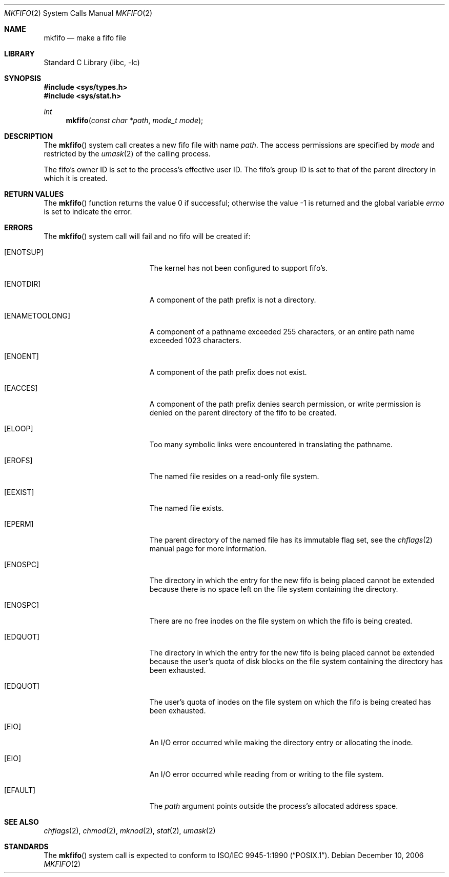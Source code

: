 .\" Copyright (c) 1990, 1991, 1993
.\"	The Regents of the University of California.  All rights reserved.
.\"
.\" Redistribution and use in source and binary forms, with or without
.\" modification, are permitted provided that the following conditions
.\" are met:
.\" 1. Redistributions of source code must retain the above copyright
.\"    notice, this list of conditions and the following disclaimer.
.\" 2. Redistributions in binary form must reproduce the above copyright
.\"    notice, this list of conditions and the following disclaimer in the
.\"    documentation and/or other materials provided with the distribution.
.\" 3. All advertising materials mentioning features or use of this software
.\"    must display the following acknowledgement:
.\"	This product includes software developed by the University of
.\"	California, Berkeley and its contributors.
.\" 4. Neither the name of the University nor the names of its contributors
.\"    may be used to endorse or promote products derived from this software
.\"    without specific prior written permission.
.\"
.\" THIS SOFTWARE IS PROVIDED BY THE REGENTS AND CONTRIBUTORS ``AS IS'' AND
.\" ANY EXPRESS OR IMPLIED WARRANTIES, INCLUDING, BUT NOT LIMITED TO, THE
.\" IMPLIED WARRANTIES OF MERCHANTABILITY AND FITNESS FOR A PARTICULAR PURPOSE
.\" ARE DISCLAIMED.  IN NO EVENT SHALL THE REGENTS OR CONTRIBUTORS BE LIABLE
.\" FOR ANY DIRECT, INDIRECT, INCIDENTAL, SPECIAL, EXEMPLARY, OR CONSEQUENTIAL
.\" DAMAGES (INCLUDING, BUT NOT LIMITED TO, PROCUREMENT OF SUBSTITUTE GOODS
.\" OR SERVICES; LOSS OF USE, DATA, OR PROFITS; OR BUSINESS INTERRUPTION)
.\" HOWEVER CAUSED AND ON ANY THEORY OF LIABILITY, WHETHER IN CONTRACT, STRICT
.\" LIABILITY, OR TORT (INCLUDING NEGLIGENCE OR OTHERWISE) ARISING IN ANY WAY
.\" OUT OF THE USE OF THIS SOFTWARE, EVEN IF ADVISED OF THE POSSIBILITY OF
.\" SUCH DAMAGE.
.\"
.\"	@(#)mkfifo.2	8.1 (Berkeley) 6/4/93
.\" $FreeBSD$
.\"
.Dd December 10, 2006
.Dt MKFIFO 2
.Os
.Sh NAME
.Nm mkfifo
.Nd make a fifo file
.Sh LIBRARY
.Lb libc
.Sh SYNOPSIS
.In sys/types.h
.In sys/stat.h
.Ft int
.Fn mkfifo "const char *path" "mode_t mode"
.Sh DESCRIPTION
The
.Fn mkfifo
system call
creates a new fifo file with name
.Fa path .
The access permissions are
specified by
.Fa mode
and restricted by the
.Xr umask 2
of the calling process.
.Pp
The fifo's owner ID is set to the process's effective user ID.
The fifo's group ID is set to that of the parent directory in
which it is created.
.Sh RETURN VALUES
.Rv -std mkfifo
.Sh ERRORS
The
.Fn mkfifo
system call
will fail and no fifo will be created if:
.Bl -tag -width Er
.It Bq Er ENOTSUP
The kernel has not been configured to support fifo's.
.It Bq Er ENOTDIR
A component of the path prefix is not a directory.
.It Bq Er ENAMETOOLONG
A component of a pathname exceeded 255 characters,
or an entire path name exceeded 1023 characters.
.It Bq Er ENOENT
A component of the path prefix does not exist.
.It Bq Er EACCES
A component of the path prefix denies search permission, or write permission
is denied on the parent directory of the fifo to be created.
.It Bq Er ELOOP
Too many symbolic links were encountered in translating the pathname.
.It Bq Er EROFS
The named file resides on a read-only file system.
.It Bq Er EEXIST
The named file exists.
.It Bq Er EPERM
The parent directory of the named file has its immutable flag set, see the
.Xr chflags 2
manual page for more information.
.It Bq Er ENOSPC
The directory in which the entry for the new fifo is being placed
cannot be extended because there is no space left on the file
system containing the directory.
.It Bq Er ENOSPC
There are no free inodes on the file system on which the
fifo is being created.
.It Bq Er EDQUOT
The directory in which the entry for the new fifo
is being placed cannot be extended because the
user's quota of disk blocks on the file system
containing the directory has been exhausted.
.It Bq Er EDQUOT
The user's quota of inodes on the file system on
which the fifo is being created has been exhausted.
.It Bq Er EIO
An
.Tn I/O
error occurred while making the directory entry or allocating the inode.
.It Bq Er EIO
An
.Tn I/O
error occurred while reading from or writing to the file system.
.It Bq Er EFAULT
The
.Fa path
argument
points outside the process's allocated address space.
.El
.Sh SEE ALSO
.Xr chflags 2 ,
.Xr chmod 2 ,
.Xr mknod 2 ,
.Xr stat 2 ,
.Xr umask 2
.Sh STANDARDS
The
.Fn mkfifo
system call is expected to conform to
.St -p1003.1-90 .
